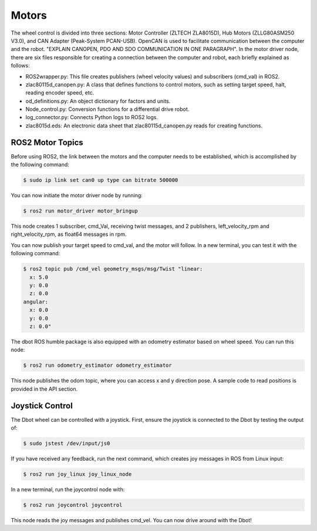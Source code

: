 Motors
======
The wheel control is divided into three sections: Motor Controller (ZLTECH ZLA8015D), Hub Motors (ZLLG80ASM250 V3.0), and CAN Adapter (Peak-System PCAN-USB). OpenCAN is used to facilitate communication between the computer and the robot. "EXPLAIN CANOPEN, PDO AND SDO COMMUNICATION IN ONE PARAGRAPH". In the motor driver node, there are six files responsible for creating a connection between the computer and robot, each briefly explained as follows:

- ROS2wrapper.py: This file creates publishers (wheel velocity values) and subscribers (cmd_val) in ROS2.
- zlac80115d_canopen.py: A class that defines functions to control motors, such as setting target speed, halt, reading encoder speed, etc.
- od_definitions.py: An object dictionary for factors and units.
- Node_control.py: Conversion functions for a differential drive robot.
- log_connector.py: Connects Python logs to ROS2 logs.
- zlac8015d.eds: An electronic data sheet that zlac80115d_canopen.py reads for creating functions.

ROS2 Motor Topics
---------------

.. note::

Before using ROS2, the link between the motors and the computer needs to be established, which is accomplished by the following command:

.. code-block:: console

    $ sudo ip link set can0 up type can bitrate 500000

You can now initiate the motor driver node by running:

.. code-block:: console

    $ ros2 run motor_driver motor_bringup

This node creates 1 subscriber, cmd_Val, receiving twist messages, and 2 publishers, left_velocity_rpm and right_velocity_rpm, as float64 messages in rpm.

You can now publish your target speed to cmd_val, and the motor will follow. In a new terminal, you can test it with the following command:

.. code-block:: console

    $ ros2 topic pub /cmd_vel geometry_msgs/msg/Twist "linear:
      x: 5.0
      y: 0.0
      z: 0.0
    angular:
      x: 0.0
      y: 0.0
      z: 0.0"

The dbot ROS humble package is also equipped with an odometry estimator based on wheel speed. You can run this node:

.. code-block:: console

    $ ros2 run odometry_estimator odometry_estimator

This node publishes the odom topic, where you can access x and y direction pose. A sample code to read positions is provided in the API section.

Joystick Control
---------------

The Dbot wheel can be controlled with a joystick. First, ensure the joystick is connected to the Dbot by testing the output of:

.. code-block:: console

    $ sudo jstest /dev/input/js0

If you have received any feedback, run the next command, which creates joy messages in ROS from Linux input:

.. code-block:: console

    $ ros2 run joy_linux joy_linux_node

In a new terminal, run the joycontrol node with:

.. code-block:: console

    $ ros2 run joycontrol joycontrol

This node reads the joy messages and publishes cmd_vel. You can now drive around with the Dbot!
